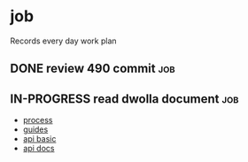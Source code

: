 * job

  Records every day work plan

** DONE review 490 commit                                               :job:
   CLOSED: [2019-08-19 一 18:07] DEADLINE: <2019-08-20 二>

** IN-PROGRESS read dwolla document                                     :job:
   DEADLINE: <2019-08-20 二>

   - [[https://developers.dwolla.com/resources/bank-transfer-workflow/processing-times.html][process]]
   - [[https://developers.dwolla.com/guides/][guides]]
   - [[https://developers.dwolla.com/resources/][api basic]]
   - [[https://docs.dwolla.com/#introduction][api docs]]


